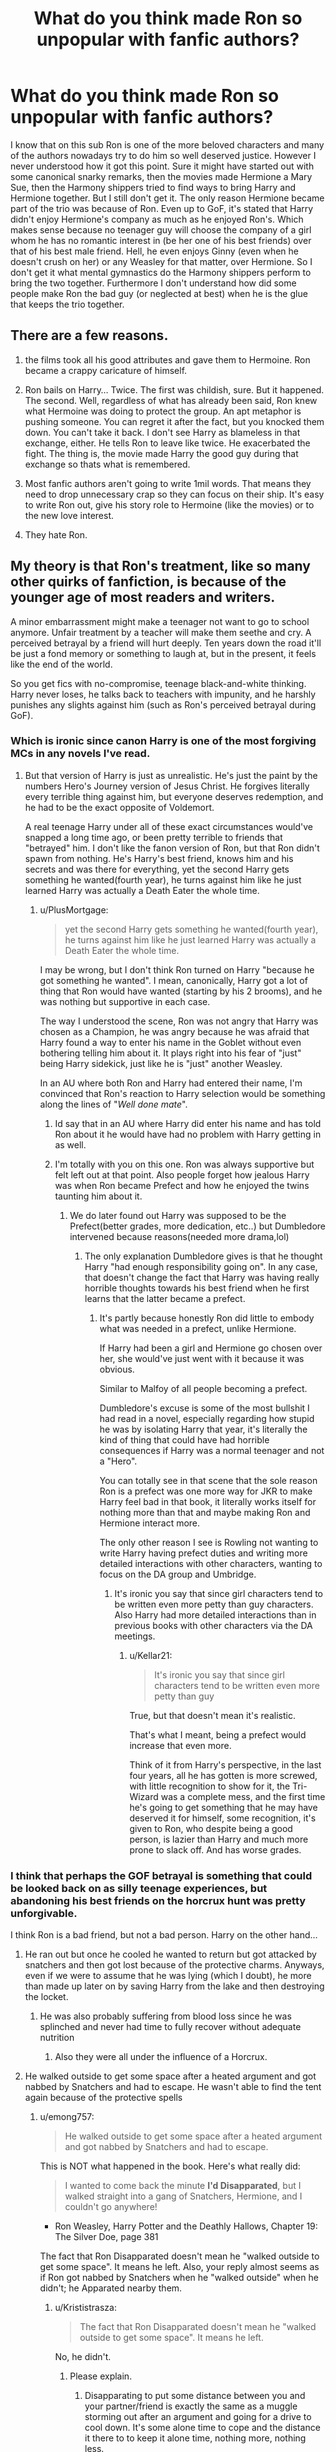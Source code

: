 #+TITLE: What do you think made Ron so unpopular with fanfic authors?

* What do you think made Ron so unpopular with fanfic authors?
:PROPERTIES:
:Author: I_love_DPs
:Score: 44
:DateUnix: 1602504416.0
:DateShort: 2020-Oct-12
:FlairText: Discussion
:END:
I know that on this sub Ron is one of the more beloved characters and many of the authors nowadays try to do him so well deserved justice. However I never understood how it got this point. Sure it might have started out with some canonical snarky remarks, then the movies made Hermione a Mary Sue, then the Harmony shippers tried to find ways to bring Harry and Hermione together. But I still don't get it. The only reason Hermione became part of the trio was because of Ron. Even up to GoF, it's stated that Harry didn't enjoy Hermione's company as much as he enjoyed Ron's. Which makes sense because no teenager guy will choose the company of a girl whom he has no romantic interest in (be her one of his best friends) over that of his best male friend. Hell, he even enjoys Ginny (even when he doesn't crush on her) or any Weasley for that matter, over Hermione. So I don't get it what mental gymnastics do the Harmony shippers perform to bring the two together. Furthermore I don't understand how did some people make Ron the bad guy (or neglected at best) when he is the glue that keeps the trio together.


** There are a few reasons.

1) the films took all his good attributes and gave them to Hermoine. Ron became a crappy caricature of himself.

2) Ron bails on Harry... Twice. The first was childish, sure. But it happened. The second. Well, regardless of what has already been said, Ron knew what Hermoine was doing to protect the group. An apt metaphor is pushing someone. You can regret it after the fact, but you knocked them down. You can't take it back. I don't see Harry as blameless in that exchange, either. He tells Ron to leave like twice. He exacerbated the fight. The thing is, the movie made Harry the good guy during that exchange so thats what is remembered.

3) Most fanfic authors aren't going to write 1mil words. That means they need to drop unnecessary crap so they can focus on their ship. It's easy to write Ron out, give his story role to Hermoine (like the movies) or to the new love interest.

4) They hate Ron.
:PROPERTIES:
:Author: erotic-toaster
:Score: 45
:DateUnix: 1602521485.0
:DateShort: 2020-Oct-12
:END:


** My theory is that Ron's treatment, like so many other quirks of fanfiction, is because of the younger age of most readers and writers.

A minor embarrassment might make a teenager not want to go to school anymore. Unfair treatment by a teacher will make them seethe and cry. A perceived betrayal by a friend will hurt deeply. Ten years down the road it'll be just a fond memory or something to laugh at, but in the present, it feels like the end of the world.

So you get fics with no-compromise, teenage black-and-white thinking. Harry never loses, he talks back to teachers with impunity, and he harshly punishes any slights against him (such as Ron's perceived betrayal during GoF).
:PROPERTIES:
:Author: rek-lama
:Score: 66
:DateUnix: 1602506943.0
:DateShort: 2020-Oct-12
:END:

*** Which is ironic since canon Harry is one of the most forgiving MCs in any novels I've read.
:PROPERTIES:
:Author: I_love_DPs
:Score: 30
:DateUnix: 1602510338.0
:DateShort: 2020-Oct-12
:END:

**** But that version of Harry is just as unrealistic. He's just the paint by the numbers Hero's Journey version of Jesus Christ. He forgives literally every terrible thing against him, but everyone deserves redemption, and he had to be the exact opposite of Voldemort.

A real teenage Harry under all of these exact circumstances would've snapped a long time ago, or been pretty terrible to friends that "betrayed" him. I don't like the fanon version of Ron, but that Ron didn't spawn from nothing. He's Harry's best friend, knows him and his secrets and was there for everything, yet the second Harry gets something he wanted(fourth year), he turns against him like he just learned Harry was actually a Death Eater the whole time.
:PROPERTIES:
:Author: themegaweirdthrow
:Score: 23
:DateUnix: 1602528245.0
:DateShort: 2020-Oct-12
:END:

***** u/PlusMortgage:
#+begin_quote
  yet the second Harry gets something he wanted(fourth year), he turns against him like he just learned Harry was actually a Death Eater the whole time.
#+end_quote

I may be wrong, but I don't think Ron turned on Harry "because he got something he wanted". I mean, canonically, Harry got a lot of thing that Ron would have wanted (starting by his 2 brooms), and he was nothing but supportive in each case.

The way I understood the scene, Ron was not angry that Harry was chosen as a Champion, he was angry because he was afraid that Harry found a way to enter his name in the Goblet without even bothering telling him about it. It plays right into his fear of "just" being Harry sidekick, just like he is "just" another Weasley.

In an AU where both Ron and Harry had entered their name, I'm convinced that Ron's reaction to Harry selection would be something along the lines of "/Well done mate/".
:PROPERTIES:
:Author: PlusMortgage
:Score: 21
:DateUnix: 1602544035.0
:DateShort: 2020-Oct-13
:END:

****** Id say that in an AU where Harry did enter his name and has told Ron about it he would have had no problem with Harry getting in as well.
:PROPERTIES:
:Author: TheBloperM
:Score: 8
:DateUnix: 1602553359.0
:DateShort: 2020-Oct-13
:END:


****** I'm totally with you on this one. Ron was always supportive but felt left out at that point. Also people forget how jealous Harry was when Ron became Prefect and how he enjoyed the twins taunting him about it.
:PROPERTIES:
:Author: I_love_DPs
:Score: 9
:DateUnix: 1602544553.0
:DateShort: 2020-Oct-13
:END:

******* We do later found out Harry was supposed to be the Prefect(better grades, more dedication, etc..) but Dumbledore intervened because reasons(needed more drama,lol)
:PROPERTIES:
:Author: Kellar21
:Score: 6
:DateUnix: 1602581560.0
:DateShort: 2020-Oct-13
:END:

******** The only explanation Dumbledore gives is that he thought Harry "had enough responsibility going on". In any case, that doesn't change the fact that Harry was having really horrible thoughts towards his best friend when he first learns that the latter became a prefect.
:PROPERTIES:
:Author: I_love_DPs
:Score: 1
:DateUnix: 1602582042.0
:DateShort: 2020-Oct-13
:END:

********* It's partly because honestly Ron did little to embody what was needed in a prefect, unlike Hermione.

If Harry had been a girl and Hermione go chosen over her, she would've just went with it because it was obvious.

Similar to Malfoy of all people becoming a prefect.

Dumbledore's excuse is some of the most bullshit I had read in a novel, especially regarding how stupid he was by isolating Harry that year, it's literally the kind of thing that could have had horrible consequences if Harry was a normal teenager and not a "Hero".

You can totally see in that scene that the sole reason Ron is a prefect was one more way for JKR to make Harry feel bad in that book, it literally works itself for nothing more than that and maybe making Ron and Hermione interact more.

The only other reason I see is Rowling not wanting to write Harry having prefect duties and writing more detailed interactions with other characters, wanting to focus on the DA group and Umbridge.
:PROPERTIES:
:Author: Kellar21
:Score: 5
:DateUnix: 1602582467.0
:DateShort: 2020-Oct-13
:END:

********** It's ironic you say that since girl characters tend to be written even more petty than guy characters. Also Harry had more detailed interactions than in previous books with other characters via the DA meetings.
:PROPERTIES:
:Author: I_love_DPs
:Score: 1
:DateUnix: 1602585293.0
:DateShort: 2020-Oct-13
:END:

*********** u/Kellar21:
#+begin_quote
  It's ironic you say that since girl characters tend to be written even more petty than guy
#+end_quote

True, but that doesn't mean it's realistic.

That's what I meant, being a prefect would increase that even more.

Think of it from Harry's perspective, in the last four years, all he has gotten is more screwed, with little recognition to show for it, the Tri-Wizard was a complete mess, and the first time he's going to get something that he may have deserved it for himself, some recognition, it's given to Ron, who despite being a good person, is lazier than Harry and much more prone to slack off. And has worse grades.
:PROPERTIES:
:Author: Kellar21
:Score: 2
:DateUnix: 1602585487.0
:DateShort: 2020-Oct-13
:END:


*** I think that perhaps the GOF betrayal is something that could be looked back on as silly teenage experiences, but abandoning his best friends on the horcrux hunt was pretty unforgivable.

I think Ron is a bad friend, but not a bad person. Harry on the other hand...
:PROPERTIES:
:Score: 9
:DateUnix: 1602513112.0
:DateShort: 2020-Oct-12
:END:

**** He ran out but once he cooled he wanted to return but got attacked by snatchers and then got lost because of the protective charms. Anyways, even if we were to assume that he was lying (which I doubt), he more than made up later on by saving Harry from the lake and then destroying the locket.
:PROPERTIES:
:Author: I_love_DPs
:Score: 19
:DateUnix: 1602520601.0
:DateShort: 2020-Oct-12
:END:

***** He was also probably suffering from blood loss since he was splinched and never had time to fully recover without adequate nutrition
:PROPERTIES:
:Author: thecottonkitsune
:Score: 5
:DateUnix: 1602539497.0
:DateShort: 2020-Oct-13
:END:

****** Also they were all under the influence of a Horcrux.
:PROPERTIES:
:Author: Uncommonality
:Score: 2
:DateUnix: 1602581771.0
:DateShort: 2020-Oct-13
:END:


**** He walked outside to get some space after a heated argument and got nabbed by Snatchers and had to escape. He wasn't able to find the tent again because of the protective spells
:PROPERTIES:
:Author: Tsorovar
:Score: 12
:DateUnix: 1602515770.0
:DateShort: 2020-Oct-12
:END:

***** u/emong757:
#+begin_quote
  He walked outside to get some space after a heated argument and got nabbed by Snatchers and had to escape.
#+end_quote

This is NOT what happened in the book. Here's what really did:

#+begin_quote
  I wanted to come back the minute *I'd Disapparated*, but I walked straight into a gang of Snatchers, Hermione, and I couldn't go anywhere!
#+end_quote

- Ron Weasley, Harry Potter and the Deathly Hallows, Chapter 19: The Silver Doe, page 381

The fact that Ron Disapparated doesn't mean he "walked outside to get some space". It means he left. Also, your reply almost seems as if Ron got nabbed by Snatchers when he "walked outside" when he didn't; he Apparated nearby them.
:PROPERTIES:
:Author: emong757
:Score: 14
:DateUnix: 1602538444.0
:DateShort: 2020-Oct-13
:END:

****** u/Krististrasza:
#+begin_quote
  The fact that Ron Disapparated doesn't mean he "walked outside to get some space". It means he left.
#+end_quote

No, he didn't.
:PROPERTIES:
:Author: Krististrasza
:Score: -6
:DateUnix: 1602539887.0
:DateShort: 2020-Oct-13
:END:

******* Please explain.
:PROPERTIES:
:Author: emong757
:Score: 5
:DateUnix: 1602539984.0
:DateShort: 2020-Oct-13
:END:

******** Disapparating to put some distance between you and your partner/friend is exactly the same as a muggle storming out after an argument and going for a drive to cool down. It's some alone time to cope and the distance it there to to keep it alone time, nothing more, nothing less.
:PROPERTIES:
:Author: Krististrasza
:Score: -5
:DateUnix: 1602540635.0
:DateShort: 2020-Oct-13
:END:

********* Disapparition is leaving one place to go to another. From the Harry Potter Wiki:

#+begin_quote
  Apparition was called Disapparition from the point of view of someone at the place being left.
#+end_quote

If Ron had just walked outside the tent to cool off, he wouldn't have said that he Disapparated.
:PROPERTIES:
:Author: emong757
:Score: 5
:DateUnix: 1602541053.0
:DateShort: 2020-Oct-13
:END:

********** /Walking/ is ALSO leaving one place to go to another! Imagine that.
:PROPERTIES:
:Author: Krististrasza
:Score: -3
:DateUnix: 1602541232.0
:DateShort: 2020-Oct-13
:END:

*********** You are completely correct, walking is a form of movement. However, if walking was what was meant, the word walking would have been used, not the word for the wizarding equivalent of teleportation. That the wizarding word for teleportation was used implies he literally teleported away, and that neither Harry nor Hermione heard a fight break out as Ron was caught implies he teleported a fair distance away from them.
:PROPERTIES:
:Author: Inspectreknight
:Score: 10
:DateUnix: 1602543263.0
:DateShort: 2020-Oct-13
:END:


********* No it's not, he must have moved hundreds of meters or more, he left the protective enchantments.

If he had just walked out and cooled off, the Snatchers wouldn't have got him.
:PROPERTIES:
:Author: Kellar21
:Score: 2
:DateUnix: 1602581678.0
:DateShort: 2020-Oct-13
:END:

********** What has an imprudent choice of destination to do with the issue we are talking about? Are you now implying Ron INTENTIONALLY met up with the snatchers?
:PROPERTIES:
:Author: Krististrasza
:Score: 0
:DateUnix: 1602612554.0
:DateShort: 2020-Oct-13
:END:

*********** I am implying that when you need to "cool off" you go outside and walk a few meters, maybe sit by a tree.

You don't teleport yourself far away. Especially when you know there could be danger anywhere and you were being hunted.

Or when you may not know the way back.

Ron did the equivalent of picking a taxi and asking him to drive him to the other side of the city and then just said he wanted to "cool off".
:PROPERTIES:
:Author: Kellar21
:Score: 2
:DateUnix: 1602612989.0
:DateShort: 2020-Oct-13
:END:

************ Which is something PEOPLE ACTUALLY DO! Or rather they get into their own car and just drive. Apparating is not something super-special you do once in a blue moon. It is just another convenient way to get around, like walking. And if you want to be alone for the moment, without the chance of having to immediately talk to the pople in the tent again, because they TOO can walk a few metres.
:PROPERTIES:
:Author: Krististrasza
:Score: 0
:DateUnix: 1602615734.0
:DateShort: 2020-Oct-13
:END:

************* Yes, but in this case, they were in the middle of a fucking /wa/r, with basically the government and a bunch of criminals hunting them, they were in an extremely important mission that only they could do.

Keeping hidden was very important, and there were several spells doing that, yet Ron just decided this all wasn't important and apparated away like an idiot.

Do note he hadn't been apparating for long, so no, it still wasn't a common thing for him.
:PROPERTIES:
:Author: Kellar21
:Score: 2
:DateUnix: 1602616453.0
:DateShort: 2020-Oct-13
:END:

************** And we're currently in the middle of a pandemic yet that doesn't keep people from doing stupid things. Adult people even, not teenagers.
:PROPERTIES:
:Author: Krististrasza
:Score: 1
:DateUnix: 1602616816.0
:DateShort: 2020-Oct-13
:END:

*************** The threat was much direct and clear for them, even a dumb teenager would get the fact they were being hunted down by dangerous people.

It doesn't take the blame off him, nor the fact he abandoned them, nor the fact he was incredibly stupid and almost ruined everything.
:PROPERTIES:
:Author: Kellar21
:Score: 2
:DateUnix: 1602617114.0
:DateShort: 2020-Oct-13
:END:

**************** Yes, teenagers DO stupid things. Even soldiers in a shooting war do stupid things.
:PROPERTIES:
:Author: Krististrasza
:Score: 2
:DateUnix: 1602617581.0
:DateShort: 2020-Oct-13
:END:

***************** That doesn't make Ron any less guilty.
:PROPERTIES:
:Author: Kellar21
:Score: 2
:DateUnix: 1602619995.0
:DateShort: 2020-Oct-13
:END:

****************** Being a stupid teenager is not a crime. Neither is not foreseeing the consequences of your actions. Neither is not being slavishly devoted to Harry.
:PROPERTIES:
:Author: Krististrasza
:Score: 1
:DateUnix: 1602622449.0
:DateShort: 2020-Oct-14
:END:

******************* I am not saying he comitted a crime.

I am saying he was stupid and fully deserved scorn and people being mad at him for having basically deserted during a critical time, it wasn't his intention but what happened, happened.

Should he be forgiven? Sure, that's up to Harry and Hermione, but the fact is, he abandoned his friends in their hour of need, he came back, yes, and saved them, but this doesn't change the fact he left in the first place.
:PROPERTIES:
:Author: Kellar21
:Score: 2
:DateUnix: 1602622593.0
:DateShort: 2020-Oct-14
:END:

******************** He may deserve scorn but he does not deserve the hate piled upon him.

And Harry and Hermione are not his only concern, he has other people to think about too. You might as well blame him for abandoning his family in favour of his friends.
:PROPERTIES:
:Author: Krististrasza
:Score: 2
:DateUnix: 1602626992.0
:DateShort: 2020-Oct-14
:END:


** He's immature. Writing immaturity is difficult. It either comes off as stupid, insensitive, or even malicious. It's much easier to explain characterization through those things than have a character and develop them realistically through time.

Harry is saved because on larger details he had to grow up very quickly. But how likeable was Harry in his romantic pursuits in canon?
:PROPERTIES:
:Author: Tobeabreeze
:Score: 27
:DateUnix: 1602528440.0
:DateShort: 2020-Oct-12
:END:

*** Maybe because I don't care much about romance I'm ok with canon Harry being rather awkward about them and mostly keeping them at the back of his head.
:PROPERTIES:
:Author: I_love_DPs
:Score: 9
:DateUnix: 1602541617.0
:DateShort: 2020-Oct-13
:END:


** I personally don't think he's fun to write as a MC. I /love/ Ron as a side character and frequently put him in somewhere.

My issue with writing Ron is that he's normal. Not that he's a bad dude. Not that he gets in the way. He's just kinda.... a dude. Like every other dude out there. He's super relatable. Throughout all of the books (even when he's being a little shit) it's just standard teenager stuff with how a teenager would react. I don't dislike him but he doesn't inspire me at all. And let me tell you, when you check that word count and see that after 3 hours of writing you're only at 5k you need to love your characters and have to be inspired by then.
:PROPERTIES:
:Author: omnenomnom
:Score: 10
:DateUnix: 1602540602.0
:DateShort: 2020-Oct-13
:END:


** The theory I subscribe to regarding this would be that people don't like Ron because he is human and not perfect.

Fanfiction, generally is an escape. People like to beautify and make everything perfect, OP, everything goes according to plan. You didn't like something canon? Escape into fanfic.

But you can't have everything perfect, you need some thing to cause drama. So while they exaggerate the good things in other characters, the also exaggerate the pre-existing bad things in the characters they don't like.

Ron is possibly one of the best written characters in the series because he is real and relatable. Very often people bash him for leaving Harry in GOF, or on DH, but no one really considers what they'd do in a similar position, in real life, at that age.

Most fanfics forget how children and teenagers act, and its understandable, as after all they want to create their own world and you wouldn't put imperfections in your own world, so they expect a higher level of maturity than what most humans would be able to exhibit.

As a result of those expectations and the need for an easy, comical character to bash, you have Ron, an easy target who exhibits human tendencies such as jealousy, immaturity and speaking without thinking. Personally I love Ron. He's a good character with complexities.

Also in Harry Potter, mostly everyone wants to be Harry, and not Ron.

So they perfect themselves and bash an easy target.
:PROPERTIES:
:Author: Snoo-31074
:Score: 28
:DateUnix: 1602507585.0
:DateShort: 2020-Oct-12
:END:

*** u/PlusMortgage:
#+begin_quote
  Also in Harry Potter, mostly everyone wants to be Harry, and not Ron.
#+end_quote

Well, who wouldn't want to be Harry? The boy may have got his family murdered when he was 1, had to spent his childhood in an abusive home, was forced to ward off yearly attack from a Dark Lord and saw most of his adult role models die in front of his eyes. But at lost he got a cool scar and the title of "Boy-Who-Lived", not to mention the adoration of the masses (adoration that can turn into scorn after a newspaper write a bad article on him but that's a detail).

And what does Ron has in comparaison? A big loving family? The love of his crush? A respected career (Auror) that he could leave to join the very successfull family business?

How could people even waver between the two?
:PROPERTIES:
:Author: PlusMortgage
:Score: 20
:DateUnix: 1602515432.0
:DateShort: 2020-Oct-12
:END:

**** I'd rather take Harry's lot than be a /ginger/.
:PROPERTIES:
:Author: rek-lama
:Score: 9
:DateUnix: 1602518850.0
:DateShort: 2020-Oct-12
:END:

***** You'd never have to worry bout Dementors
:PROPERTIES:
:Author: Bleepbloopbotz2
:Score: 20
:DateUnix: 1602519034.0
:DateShort: 2020-Oct-12
:END:


*** I do think Ron is a fantastic character and gets a lot of hate for his immaturity/age appropriate behaviours. People think 'oh, I didn't do that at 14/17', except very few of us have ever been in a position where their best friend is 'undesirable number 1' in the war their family is involved in an underground resistance for.

Most people can't even wear a mask - during a pandemic - without bitching, moaning or claiming asthma. Why on earth they think they'd keep their shit together with their family uncontactable in literal safe houses, I don't know.
:PROPERTIES:
:Author: Luna-shovegood
:Score: 10
:DateUnix: 1602537695.0
:DateShort: 2020-Oct-13
:END:


** u/deleted:
#+begin_quote
  no teenager guy will choose the company of a girl whom he has no romantic interest in
#+end_quote

No guy will want to hang out with a girl who constantly bosses him around and always criticises him for what he does.

I largely blame the films for turning him into a stupid-looking comic which doesn't fit with his canon personality in the books. So if you've only seen the films, or you have let them override your memory of the books, then Ron comes of as useless and selfish because so much context is missing. Hence, it's interpreted that he is like that for no good reason, so it fuels dislike for him among the film audience. And bashing is spawned from the dislike of particular characters.
:PROPERTIES:
:Score: 20
:DateUnix: 1602513865.0
:DateShort: 2020-Oct-12
:END:


** I have two main issues with Ron. The first was that he didn't have the most graceful introduction into the story. And it was pretty OOC of Harry to still hang around him. Him being the BWL already made him uncomfortable, yet "Hey, lemme see your scar" "Hey, do you remember your parents being horrifically murdered in front of you?". That was exaggerated, mind you, but the point still stands. You have Malfoy and Ron as the introductory characters, and they are both on opposing sides, yet equally annoying (in their introduction).

Then, my next big beef is that Ron barely brought any of his strengths to the table. Besides the chess match, practically anything else done by Ron could be done by another person.

Oh, and his family doesn't count. The twins could have just as easily took Harry under their wing.

I haven't wrote him off as a character, but I won't ardently defend him either. I'm neutral to him.
:PROPERTIES:
:Author: Nyanmaru_San
:Score: 7
:DateUnix: 1602575825.0
:DateShort: 2020-Oct-13
:END:


** One thing I don't see mentioned is the fact that he whines about being poor quite a bit. Off hand, the only other time I remember one of the other Weasleys mention it, is 2nd year when they have to buy five sets of Lockhart books. One of the twins (or was it Percy?) comments that wont be cheap.
:PROPERTIES:
:Author: streakermaximus
:Score: 8
:DateUnix: 1602537639.0
:DateShort: 2020-Oct-13
:END:

*** The Weasleys being rather poor-ish is referenced multiple times in canon (hand-me-down clothes, Ron running around with a broken wand for a year, the half dead house owl whose name I forgot). Makes sense to have Ron complain about that - Charlie and Bill are off to foreign countries, Fred and George channel their frustration into pranks, Percy all but ran away, and Ginny is happy to be alive.
:PROPERTIES:
:Author: mschuster91
:Score: 8
:DateUnix: 1602538951.0
:DateShort: 2020-Oct-13
:END:

**** The owl's name is Errol!
:PROPERTIES:
:Author: ApteryxAustralis
:Score: 5
:DateUnix: 1602540904.0
:DateShort: 2020-Oct-13
:END:


*** That's because we mostly see him. The twins are not that happy either considering that they pester Bagman an entire year to give them their bet winnings.
:PROPERTIES:
:Author: I_love_DPs
:Score: 6
:DateUnix: 1602541736.0
:DateShort: 2020-Oct-13
:END:

**** Bagman literally stole from them. And they're not whining about it. They're actively trying to resolve the situation and get a business up and running.
:PROPERTIES:
:Author: streakermaximus
:Score: 6
:DateUnix: 1602545027.0
:DateShort: 2020-Oct-13
:END:

***** We don't see them whining on-page but we don't know how they felt about it. As someone else said, by the time the Weasleys are introduced, Bill is in a well-paying job and Charlie is following his passion, Percy is the least liked Weasley by Harry but, even so, he is very ambitious and so close to graduation that his main focus is to get the hell out of the Burrow ASAP. Despite being such beloved characters, we only get small glimpses of Fred, George and Ginny and most of the times they are up to some shenanigans. The only Weasley we really get to know is Ron and I think he is the voice of the Weasleys. Actually he is like the average of his siblings. Ambitious enough to make a Prefect or to make it on the Chocolate Frog Cards but not so much as to be the child prodigy that every mom wants as a son.
:PROPERTIES:
:Author: I_love_DPs
:Score: 7
:DateUnix: 1602545534.0
:DateShort: 2020-Oct-13
:END:


** u/Glorgamitch:
#+begin_quote
  Which makes sense because no teenager guy will choose the company of a girl whom he has no romantic interest in (be her one of his best friends) over that of his best male friend.
#+end_quote

Okay, so... this line makes me cringe a bit. I understand the idea, but I can't say I agree. I've had fairly close male friends before, and I can't say I prefer their company to my female friends. Even beyond my girlfriend. The way they think tends to mesh better with me, so I spend more time with them. Although it seems I am in the minority there.

Also...

#+begin_quote
  The only reason Hermione became part of the trio was because of Ron.
#+end_quote

And Harry for actually remembering her. Ron wasn't exactly thrilled about the idea, if you recall.

‘I've just thought -- Hermione.'

‘What about her?'

‘She doesn't know about the troll.'

Ron bit his lip.

‘Oh, all right,' he snapped. ‘But Percy'd better not see us.'

If Harry hadn't, she may have died... though we can't say for sure, because that didn't happen.
:PROPERTIES:
:Author: Glorgamitch
:Score: 6
:DateUnix: 1602550773.0
:DateShort: 2020-Oct-13
:END:

*** u/I_love_DPs:
#+begin_quote
  Although it seems I am in the minority there.
#+end_quote

Quite indeed. I, myself, used to get better along with my female friends as a teenager (although to be fair I still got horny around most of them even though I wasn't romantically interested) but realistically that's not the general case.
:PROPERTIES:
:Author: I_love_DPs
:Score: 3
:DateUnix: 1602551016.0
:DateShort: 2020-Oct-13
:END:


** For the reasons I think. This is my opinion, I personally don't like him or his family in general.

Ron abandoned Harry three times for pretty stupid reasons. 2nd year for being a parselmouth, which is looked favorably in other countries,;4th year for being entered into the tournament, even though Harry repeatedly said he didn't want to enter;and during the horcrux hunt when he left because he was hungry and missed his family. I personally believe he's lazy, petty, disloyal, has no empathy for others, and begrudges people who have things he doesn't have.
:PROPERTIES:
:Author: singer-s-lament
:Score: 3
:DateUnix: 1602610122.0
:DateShort: 2020-Oct-13
:END:

*** 1. How do you know it's looked at favourably?
2. Ron was scared of being the sidekick, teenage fomo, again, something that 14 year olds do.
3. Harry had no family, and Hermione had obliviated hers. All of his family had a price on their heads. So I don't think he lacks empathy.
:PROPERTIES:
:Author: Little-Couple1542
:Score: 1
:DateUnix: 1602914423.0
:DateShort: 2020-Oct-17
:END:


** He is the guy, that guy, nice guy normal dude guy, the popular guy's best friend but not the popular guy, the dude you know that dude.

Honestly, I think its because he is the most real person of the lot, I could never study like Granger, suffer nobly like Potter, peacock like Draco, loony like Lovegood, etc.., I think its also why Ginny gets hated too. They aren't easily defined as a caricature of some archetype. They arent the scholar, the HERO, jester, or any Jungian ideal. I guess Ginny could be slotted as the 'damsel' in the second year but honestly, they have the most human faults that we hate in ourselves. They are easy to bash because they are people and people can be wonderful or petty, and without that concrete archetype, they kinda are like putty in a writer's hand.
:PROPERTIES:
:Author: asclepiusscholar
:Score: 4
:DateUnix: 1602546834.0
:DateShort: 2020-Oct-13
:END:

*** I would disagree with the first statement. I think Ron, despite his stage fright, is the most worldly and people's person in the group (just like his dad who is on a first name basis with most Ministry employees), just like Ginny or the twins. Hermione is a socially awkward nerd who loses herself in critical situations and the only reason she has friends is because she happened to be in the bathroom that was attacked by a troll (that's not to say that she is not a great character). Harry, because of growing up bullied and as a social reject (due to no fault of his own), is also quite socially awkward and his popularity comes from his status as a legend and as the only one who, even as a baby, could stand toe to toe with the Darkest Lord in recent memory. But, unlike Ron, he is not relatable because he makes no effort to appeal to people, but he still gets news coverage for things that he did not do (such as his mom's sacrifice or Dumbledore arranging the things so that Voldemort will eventually be defeated). It's actually ironic that Harry's greatest individual accomplishment was being a Quidditch star seeker... but just like Krum, on the ground he is awkward.
:PROPERTIES:
:Author: I_love_DPs
:Score: 10
:DateUnix: 1602548757.0
:DateShort: 2020-Oct-13
:END:

**** Sooo he is that guy you know that guy who brought the keg to the kegger my best friend no idea his name though. Sorry my idea of a dude is a little off most of my friends are 'dudes' they are nice, awesome, have dreams but aren't the typical ambitious type, more chill than anything. They can be shockingly insightful in one moment then say a poop joke the next...
:PROPERTIES:
:Author: asclepiusscholar
:Score: 2
:DateUnix: 1602567368.0
:DateShort: 2020-Oct-13
:END:


** Mainly the movies I guess. Besides giving his best moments to Hermione the movies also needed to be relatively short, so much of the everyday stuff that makes Ron more likable and shows he is not in fact a lazy parasite was glossed over. The inverse happened with Snape with the movies ignoring his jerkiest decisions, Hell, even the prophecy is not well explained in the movies with maybe half a scene implying that Snape had anything to do with it during the viewing of his memories by Harry.

In essence in one case the movies jumped the parts that show a character as not being an asshole while in the other the movies jumped over the instances where the other proved beyond doubt how much of an asshole he is.
:PROPERTIES:
:Author: JOKERRule
:Score: 3
:DateUnix: 1602546971.0
:DateShort: 2020-Oct-13
:END:


** Ron is abused because he's perfectly placed in the story to abuse. He can be the comedy relief, he can be the gluttonous fool, he can be the betraying backstabbing bitch all with only slight tweaks to canon.

I have abused the living fuck out of Ron when it suits the story I want to tell. A favorite bit of one of my stories has Malfoy being scalped (well, has his hair hacked off) by a cursed blade, so the hair won't come back. Lucius who is completely over the dimwitted little shit his wife crapped out won't pay for a curse breaker to fix the damage but spends the princely sum of 5 pounds 60 for a selection of headwear from a pound shop. Draco has plowed through the selection of Hats and is stuck wearing a Dayglo orange Afro clown wig, which he convinces Ron is his natural hairstyle and it's always been like that.

The two end up in a slap fight shortly after that, but Ron would testify that Malfoy's hair had always been like that.

He's just perfectly placed to do that to.

I've also made him the Big Damned Hero in a story too, and good god the whining that inspired.
:PROPERTIES:
:Author: Clell65619
:Score: 4
:DateUnix: 1602556181.0
:DateShort: 2020-Oct-13
:END:


** ron is simply completely underused in canon. his family brings things to the table ron exists purely to be an emotional connection for harry after book 1.

ron is a pureblood. why is hermione the only source for exposition. ron has lived with magic his whole life why is magic such a chore for him while hermione excelles. hermione can do very well through her immense hard work as a story mechanic, why is ron both lazy and incompetent?

harry needs an equal in the series. Hermione talks down to him. the older weasleys his superior, draco his rival. and ron... just tells harry he should take it easy.

that's fine as a method to keep harry emotionally stable but harry is already emotionally stable irregardless of his trials or what real people would be like given similar circumstances. ron is also a bad emotional rock in that the instability in Harry's friendships is all placed on ron despite Hermione's clear conflicts of interest.

hermione wants to succeed academically and be seen as resource. she strives for school work and trusting authority figures. but is somehow also the main driving force for extracurricular adventures that would see them expelled.

ron's family could have taken care of themselves while hermione's could not have. why then is hermione's family completely negated in an awful way to allow her to abandon them and move on while ron is the one made to feel worry.

simply put hermione is an author insert that cannibalized rons value as a character while keeping his flaws.
:PROPERTIES:
:Author: ArkonWarlock
:Score: 3
:DateUnix: 1602558232.0
:DateShort: 2020-Oct-13
:END:

*** That's great and all... and from a literary device standpoint it makes sense what you are saying. But you are forgetting that Harry, despite all his deeds, is still human. And a human needs a human friend, more so than a mentor or someone that, even with their best intent at heart, constantly criticizes them. As humans we need someone that sometimes tells us to take it easy, someone that we can laugh with and someone that can make us forget our worries, all the same, while remaining fiercely loyal and even willing to sacrifice their lives for us.
:PROPERTIES:
:Author: I_love_DPs
:Score: 2
:DateUnix: 1602560379.0
:DateShort: 2020-Oct-13
:END:

**** dude.

i know

i wrote that he should have fulfilled that role, harry's peer/equal. in the parent comment.

rons entire role is that, despite harry being uneeding of emotional support because hes kind of inhumanly emotionally resilient.

its a fault of characterization of harry. its a fault of hermione being an author insert.

the obvious points where Ron should have been an equal were taken from him as i said above, the emotional rock role he was given is largely seen as useless due to the lack of support harry seemingly needs, and finally the bonds of companionship being broken was done entirely through ron's character whereas Hermione was always available despite her personality and character traits making her more likely to have contrary motivations.

so again people dont like ron because his value was in canon stripped from him to pad out the author insert.
:PROPERTIES:
:Author: ArkonWarlock
:Score: 3
:DateUnix: 1602563331.0
:DateShort: 2020-Oct-13
:END:


** his actor in the movies is fugly
:PROPERTIES:
:Author: raapster
:Score: -19
:DateUnix: 1602519633.0
:DateShort: 2020-Oct-12
:END:
